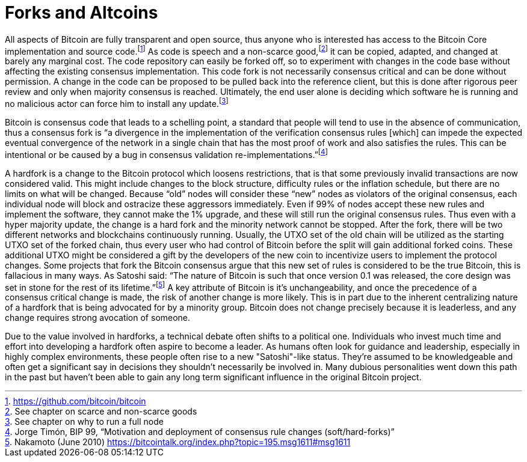 Forks and Altcoins
==================

All aspects of Bitcoin are fully transparent and open source, thus anyone who is interested has access to the Bitcoin Core implementation and source code.footnote:[https://github.com/bitcoin/bitcoin] As code is speech and a non-scarce good,footnote:[See chapter on scarce and non-scarce goods] it can be copied, adapted, and changed at barely any marginal cost. The code repository can easily be forked off, so to experiment with changes in the code base without affecting the existing consensus implementation. This code fork is not necessarily consensus critical and can be done without permission. A change in the code can be proposed to be pulled back into the reference client, but this is done after rigorous peer review and only when majority consensus is reached. Ultimately, the end user alone is deciding which software he is running and no malicious actor can force him to install any update.footnote:[See chapter on why to run a full node]

Bitcoin is consensus code that leads to a schelling point, a standard that people will tend to use in the absence of communication, thus a consensus fork is “a divergence in the implementation of the verification consensus rules [which] can impede the expected eventual convergence of the network in a single chain that has the most proof of work and also satisfies the rules. This can be intentional or be caused by a bug in consensus validation re-implementations.”footnote:[Jorge Timón, BIP 99, “Motivation and deployment of consensus rule changes (soft/hard-forks)”]

A hardfork is a change to the Bitcoin protocol which loosens restrictions, that is that some previously invalid transactions are now considered valid. This might include changes to the block structure, difficulty rules or the inflation schedule, but there are no limits on what will be changed. Because “old” nodes will consider these “new” nodes as violators of the original consensus, each individual node will block and ostracize these aggressors immediately. Even if 99% of nodes accept these new rules and implement the software, they cannot make the 1% upgrade, and these will still run the original consensus rules. Thus even with a hyper majority update, the change is a hard fork and the minority network cannot be stopped. After the fork, there will be two different networks and blockchains continuously running. Usually, the UTXO set of the old chain will be utilized as the starting UTXO set of the forked chain, thus every user who had control of Bitcoin before the split will gain additional forked coins. These additional UTXO might be considered a gift by the developers of the new coin to incentivize users to implement the protocol changes. Some projects that fork the Bitcoin consensus argue that this new set of rules is considered to be the true Bitcoin, this is fallacious in many ways. As Satoshi said: “The nature of Bitcoin is such that once version 0.1 was released, the core design was set in stone for the rest of its lifetime.”footnote:[Nakamoto (June 2010) https://bitcointalk.org/index.php?topic=195.msg1611#msg1611] A key attribute of Bitcoin is it’s unchangeability, and once the precedence of a consensus critical change is made, the risk of another change is more likely. This is in part due to the inherent centralizing nature of a hardfork that is being advocated for by a minority group. Bitcoin does not change precisely because it is leaderless, and any change requires strong avocation of someone.

Due to the value involved in hardforks, a technical debate often shifts to a political one. Individuals who invest much time and effort into developing a hardfork often aspire to become a leader. As humans often look for guidance and leadership, especially in highly complex environments, these people often rise to a new "Satoshi"-like status. They're assumed to be knowledgeable and often get a significant say in decisions they shouldn't necessarily be involved in. Many dubious personalities went down this path in the past but haven't been able to gain any long term significant influence in the original Bitcoin project.
